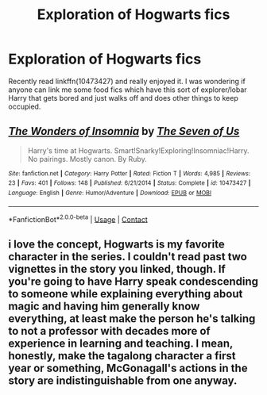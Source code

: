 #+TITLE: Exploration of Hogwarts fics

* Exploration of Hogwarts fics
:PROPERTIES:
:Author: ch0rse2
:Score: 3
:DateUnix: 1607372122.0
:DateShort: 2020-Dec-07
:FlairText: Request
:END:
Recently read linkffn(10473427) and really enjoyed it. I was wondering if anyone can link me some food fics which have this sort of explorer/lobar Harry that gets bored and just walks off and does other things to keep occupied.


** [[https://www.fanfiction.net/s/10473427/1/][*/The Wonders of Insomnia/*]] by [[https://www.fanfiction.net/u/5184535/The-Seven-of-Us][/The Seven of Us/]]

#+begin_quote
  Harry's time at Hogwarts. Smart!Snarky!Exploring!Insomniac!Harry. No pairings. Mostly canon. By Ruby.
#+end_quote

^{/Site/:} ^{fanfiction.net} ^{*|*} ^{/Category/:} ^{Harry} ^{Potter} ^{*|*} ^{/Rated/:} ^{Fiction} ^{T} ^{*|*} ^{/Words/:} ^{4,985} ^{*|*} ^{/Reviews/:} ^{23} ^{*|*} ^{/Favs/:} ^{401} ^{*|*} ^{/Follows/:} ^{148} ^{*|*} ^{/Published/:} ^{6/21/2014} ^{*|*} ^{/Status/:} ^{Complete} ^{*|*} ^{/id/:} ^{10473427} ^{*|*} ^{/Language/:} ^{English} ^{*|*} ^{/Genre/:} ^{Humor/Adventure} ^{*|*} ^{/Download/:} ^{[[http://www.ff2ebook.com/old/ffn-bot/index.php?id=10473427&source=ff&filetype=epub][EPUB]]} ^{or} ^{[[http://www.ff2ebook.com/old/ffn-bot/index.php?id=10473427&source=ff&filetype=mobi][MOBI]]}

--------------

*FanfictionBot*^{2.0.0-beta} | [[https://github.com/FanfictionBot/reddit-ffn-bot/wiki/Usage][Usage]] | [[https://www.reddit.com/message/compose?to=tusing][Contact]]
:PROPERTIES:
:Author: FanfictionBot
:Score: 2
:DateUnix: 1607372142.0
:DateShort: 2020-Dec-07
:END:


** i love the concept, Hogwarts is my favorite character in the series. I couldn't read past two vignettes in the story you linked, though. If you're going to have Harry speak condescending to someone while explaining everything about magic and having him generally know everything, at least make the person he's talking to not a professor with decades more of experience in learning and teaching. I mean, honestly, make the tagalong character a first year or something, McGonagall's actions in the story are indistinguishable from one anyway.
:PROPERTIES:
:Author: OnAScaleOfDebauchery
:Score: 1
:DateUnix: 1607387470.0
:DateShort: 2020-Dec-08
:END:
